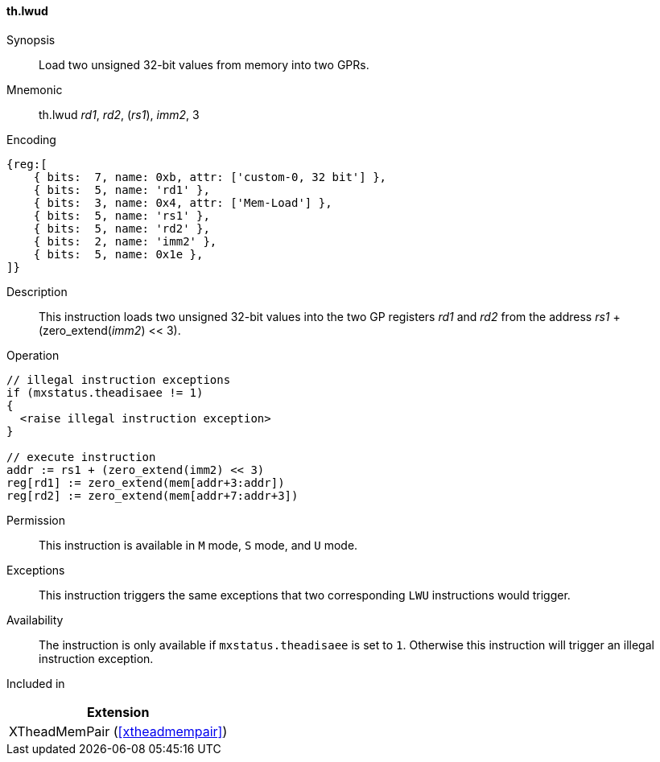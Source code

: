 [#xtheadmempair-insns-lwud,reftext=Load two unsigned 32-bit values]
==== th.lwud

Synopsis::
Load two unsigned 32-bit values from memory into two GPRs.

Mnemonic::
th.lwud _rd1_, _rd2_, (_rs1_), _imm2_, 3

Encoding::
[wavedrom, , svg]
....
{reg:[
    { bits:  7, name: 0xb, attr: ['custom-0, 32 bit'] },
    { bits:  5, name: 'rd1' },
    { bits:  3, name: 0x4, attr: ['Mem-Load'] },
    { bits:  5, name: 'rs1' },
    { bits:  5, name: 'rd2' },
    { bits:  2, name: 'imm2' },
    { bits:  5, name: 0x1e },
]}
....

Description::
This instruction loads two unsigned 32-bit values into the two GP registers _rd1_ and _rd2_
from the address _rs1_ + (zero_extend(_imm2_) << 3).

Operation::
[source,sail]
--
// illegal instruction exceptions
if (mxstatus.theadisaee != 1)
{
  <raise illegal instruction exception>
}

// execute instruction
addr := rs1 + (zero_extend(imm2) << 3)
reg[rd1] := zero_extend(mem[addr+3:addr])
reg[rd2] := zero_extend(mem[addr+7:addr+3])
--

Permission::
This instruction is available in `M` mode, `S` mode, and `U` mode.

Exceptions::
This instruction triggers the same exceptions that two corresponding `LWU` instructions would trigger.

Availability::
The instruction is only available if `mxstatus.theadisaee` is set to `1`.
Otherwise this instruction will trigger an illegal instruction exception.

Included in::
[%header]
|===
|Extension

|XTheadMemPair (<<#xtheadmempair>>)
|===

